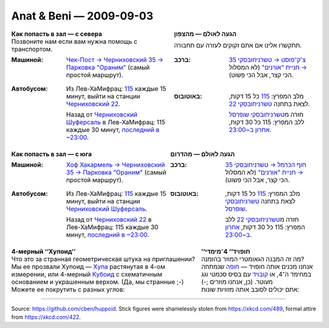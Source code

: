 ========================
Anat & Beni — 2009-09-03
========================

.. image:: hazmana.jpg
    :align: center
    :width: 100%

.. image:: hazmana2.jpg
    :align: center
    :width: 100%

.. list-table::
    :class: borderless
    :header-rows: 1

    *
      - Как попасть в зал — с севера
      - הגעה לאולם — מהצפון

    *
      - Позвоните нам если вам нужна помощь с транспортом.
      - תתקשרו אלינו אם אתם זקוקים לעזרה עם תחבורה.

    *
      - :Машиной:
             `Чек-Пост → Черниховский 35 → Парковка "Ораним"`_
             (самый простой маршрут).
      - :ברכב:
             `צ'ק־פוסט → טשרניחובסקי 35 → חניית "אורנים"`_
             (לא המסלול הכי קצר, אבל הכי פשוט).

    *
      - :Автобусом:
              Из Лев-ХаМифрац: 115_ каждые 15 минут, выйти на станции `Черниховский 22`_.

              Назад от `Черниховский Шуферсаль`_ в Лев-ХаМифрац: 115 каждые 30 минут, `последний в ~23:00`_.

      - :באוטובוס:
              מלב המפרץ: 115_ כל 15 דקות, לצאת בתחנה `טשרניחובסקי 22`_.

              חזרה מ\ `טשרניחובסקי שופרסל`_ ללב המפרץ: 115 כל 30 דקות, `אחרון ב~23:00`_.

.. list-table::
    :class: borderless
    :header-rows: 1

    *
      - Как попасть в зал — с юга
      - הגעה לאולם — מהדרום

    *
      - :Машиной:
             `Хоф Хакармель → Черниховский 35 → Парковка "Ораним"`_
             (самый простой маршрут).
      - :ברכב:
             `חוף הכרמל → טשרניחובסקי 35 → חניית "אורנים"`_
             (לא המסלול הכי קצר, אבל הכי פשוט).

    *
      - :Автобусом:
              Из Лев-ХаМифрац: 115_ каждые 15 минут, выйти на станции `Черниховский Шуферсаль`_.

              Назад от `Черниховский 22`_ в Лев-ХаМифрац: 115 каждые 30 минут, `последний в ~23:00`_.

      - :באוטובוס:
              מלב המפרץ: 115_ כל 15 דקות, לצאת בתחנה `טשרניחובסקי שופרסל`_.

              חזרה מ\ `טשרניחובסקי 22`_ ללב המפרץ: 115 כל 30 דקות, `אחרון ב~23:00`_.

.. _Чек-Пост → Черниховский 35 → Парковка "Ораним":
.. _צ'ק־פוסט → טשרניחובסקי 35 → חניית "אורנים": http://maps.google.com/maps?f=d&source=s_d&saddr=%D7%93%D7%A8%D7%9A+%D7%97%D7%98%D7%99%D7%91%D7%AA+%D7%92%D7%95%D7%9C%D7%A0%D7%99&daddr=%D7%93%D7%A8%D7%9A+%D7%94%D7%A2%D7%A6%D7%9E%D7%90%D7%95%D7%AA+to:%D7%A9%D7%93%D7%A8%D7%95%D7%AA+%D7%91%D7%9F+%D7%92%D7%95%D7%A8%D7%99%D7%95%D7%9F+to:%D7%97%D7%99%D7%A4%D7%94,+%D7%94%D7%A8%D7%91+%D7%A4%D7%A8%D7%A5+%D7%97%D7%99%D7%95%D7%AA+to:%D7%9B%D7%91%D7%99%D7%A9+%D7%9C%D7%90+%D7%99%D7%93%D7%95%D7%A2&geocode=FSKl9AEd_CUWAg%3BFb3T9AEdKPwVAg%3BFYTL9AEd4OkVAg%3B%3BFTbO9AEd_KUVAg&hl=iw&mra=mr&mrcr=0&via=1,2&sll=32.822047,34.988194&sspn=0.039454,0.071068&ie=UTF8&ll=32.82028,34.984803&spn=0.019728,0.035534&z=15

.. _Хоф Хакармель → Черниховский 35 → Парковка "Ораним":
.. _חוף הכרמל → טשרניחובסקי 35 → חניית "אורנים": http://maps.google.com/maps?f=d&source=s_d&saddr=%D7%97%D7%99%D7%A4%D7%94,+%D7%9E%D7%97%D7%9C%D7%A3+%D7%97%D7%99%D7%A4%D7%94+%D7%93%D7%A8%D7%95%D7%9D&daddr=%D7%94%D7%A8%D7%91+%D7%A4%D7%A8%D7%A5+%D7%97%D7%99%D7%95%D7%AA,+%D7%97%D7%99%D7%A4%D7%94,+%D7%99%D7%A9%D7%A8%D7%90%D7%9C+to:%D7%9B%D7%91%D7%99%D7%A9+%D7%9C%D7%90+%D7%99%D7%93%D7%95%D7%A2&geocode=%3B%3BFTbO9AEd_KUVAg&hl=iw&mra=ls&sll=32.820343,34.972765&sspn=0.004932,0.008883&ie=UTF8&ll=32.817034,34.969826&spn=0.019728,0.035534&z=15

.. _115: http://www.otobusim.co.il/otobusim/front2007/LineTravels.asp?CompanyID=1&LineCode=20115&TravelDate=40034&Design=2007&LanguageID=10

.. _Черниховский Шуферсаль:
.. _טשרניחובסקי שופרסל: http://maps.google.com/maps?f=d&source=s_d&saddr=%D7%97%D7%99%D7%A4%D7%94,+%D7%98%D7%A9%D7%A8%D7%A0%D7%99%D7%97%D7%95%D7%91%D7%A1%D7%A7%D7%99+35&daddr=%D7%9B%D7%91%D7%99%D7%A9+%D7%9C%D7%90+%D7%99%D7%93%D7%95%D7%A2&geocode=%3BFTbO9AEd_KUVAg&hl=iw&mra=ls&dirflg=w&sll=32.820634,34.973876&sspn=0.001233,0.002221&ie=UTF8&ll=32.820794,34.973849&spn=0.004932,0.008883&t=h&z=17

.. _Черниховский 22:
.. _טשרניחובסקי 22: http://maps.google.com/maps?f=d&source=s_d&saddr=%D7%97%D7%99%D7%A4%D7%94,+%D7%98%D7%A9%D7%A8%D7%A0%D7%99%D7%97%D7%95%D7%91%D7%A1%D7%A7%D7%99+22&daddr=%D7%9B%D7%91%D7%99%D7%A9+%D7%9C%D7%90+%D7%99%D7%93%D7%95%D7%A2&hl=iw&geocode=%3BFTbO9AEd_KUVAg&mra=ls&dirflg=w&sll=32.819649,34.973495&sspn=0.004932,0.008883&ie=UTF8&ll=32.820525,34.973995&spn=0.004932,0.008883&t=h&z=17

.. _последний в ~23:00:
.. _אחרון ב~23:00: http://www.otobusim.co.il/otobusim/front2007/LinePlaces.asp?LineCode=20115&Design=2007&LanguageID=10&CompanyID=1&LineAlternateCode=-842354071&LineDirection=1&DepTime=22:40:00

.. _последний в ~23:10:
.. _אחרון ב~23:10: http://www.otobusim.co.il/otobusim/front2007/LinePlaces.asp?LineCode=20115&Design=2007&LanguageID=10&CompanyID=1&LineAlternateCode=-842354071&LineDirection=2&DepTime=22:50:00

.. http://www.oranim-carmel.co.il/


.. list-table::
    :class: borderless
    :header-rows: 1

    *
      - 4-мерный ‘‘Хупоид’’
      - ’’חופויד‘‘ 4־מימדי

    *
      - Что это за странная геометрическая штука на приглашении?

      - מה זה המבנה הגאומטרי המוזר בהזמנה?

    *
      - Мы ее прозвали Хупоид — Хупа_ растянутая в 4-ом измерении, или 4-мерный Кубоид_ с схематичным основанием и украшенным верхом.
        (Да, мы странные ;-)

      - אנחנו מכנים אותה חופויד — חופה_ שנמתחה במחימד ה־4, או קובויד_ עם בסיס סכמטי וגג מעוטר.
        (כן, אנחנו מוזרים ;-)

    *
      - Можете ее покрутить с разных углов:

      - אתם יכולים לסובב אותה מזוויות שונות:

.. _חופה: http://he.wikipedia.org/wiki/%D7%97%D7%95%D7%A4%D7%94
.. _Хупа: https://ru.wikipedia.org/wiki/%D0%A5%D1%83%D0%BF%D0%B0
.. _קובויד: http://he.wikipedia.org/wiki/%D7%AA%D7%99%D7%91%D7%94_(%D7%92%D7%90%D7%95%D7%9E%D7%98%D7%A8%D7%99%D7%94)
.. _кубоид: http://ru.wikipedia.org/wiki/%D0%93%D0%B8%D0%BF%D0%B5%D1%80%D0%BA%D1%83%D0%B1

.. raw:: html

    <!-- Caveat: newline/whitespace before closing script tag is required lest
         docutils minimize the script tag to be self-closing, which doesn't
         work unless we actually serve with an XHTML mime type. -->
    <script type="text/javascript" src="https://cdn.rawgit.com/brython-dev/brython/3.2.2/www/src/brython.js">
    </script>
    <script type="text/javascript">
      /*<![CDATA[ - helps XHTML served as HTML. */
      // OK since nobody else here sets body.onload
      document.body.onload = function() { brython({debug: 1}); };
      /*]]>*/
    </script>

    <center id="huppoid_here">
       <i>Running huppa.py... If you see nothing, make sure you're using a modern browser e.g. Firefox or Chrome. IE 9+ might work too (untested). If you're wondering, no — IE 9 didn't exist back then, I've updated this later.</i>
    </center>
    <script type="text/python3" src="huppa.py">
    </script>

----

Source: https://github.com/cben/huppoid.
Stick figures were shamelessly stolen from https://xkcd.com/489, formal attire from https://xkcd.com/422.
